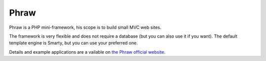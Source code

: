 Phraw
=====

Phraw is a PHP mini-framework, his scope is to build small MVC web sites.

The framework is very flexible and does not require a database (but you can also use it if you want). The default template engine is Smarty, but you can use your preferred one.

Details and example applications are a vailable on `the Phraw official website <http://phraw.dav-muz.net/>`_.
